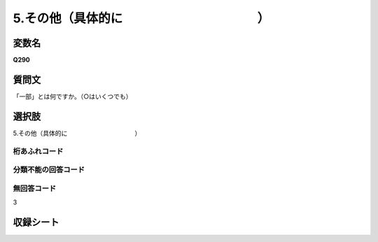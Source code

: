 
=================================================================================================
5.その他（具体的に　　　　　　　　　　　）
=================================================================================================


変数名
-------------------
**Q290**

質問文
------------------
「一部」とは何ですか。（○はいくつでも）

選択肢
------------------------
5.その他（具体的に　　　　　　　　　　　）

桁あふれコード
^^^^^^^^^^^^^^^^^^^^


分類不能の回答コード
^^^^^^^^^^^^^^^^^^^^^^^^^^^^^^^^^^^^^


無回答コード
^^^^^^^^^^^^^^^^^^^^^^^^^^^^^^^^^^^^^^^
3


収録シート
----------------------------
.. hlist::
   :columns: 3
   
   * p1_1
   
   * p2_1
   
   * p6_1
   
   * p7_1
   
   * p8_1
   
   * p9_1
   
   * p10_1
   
   
   